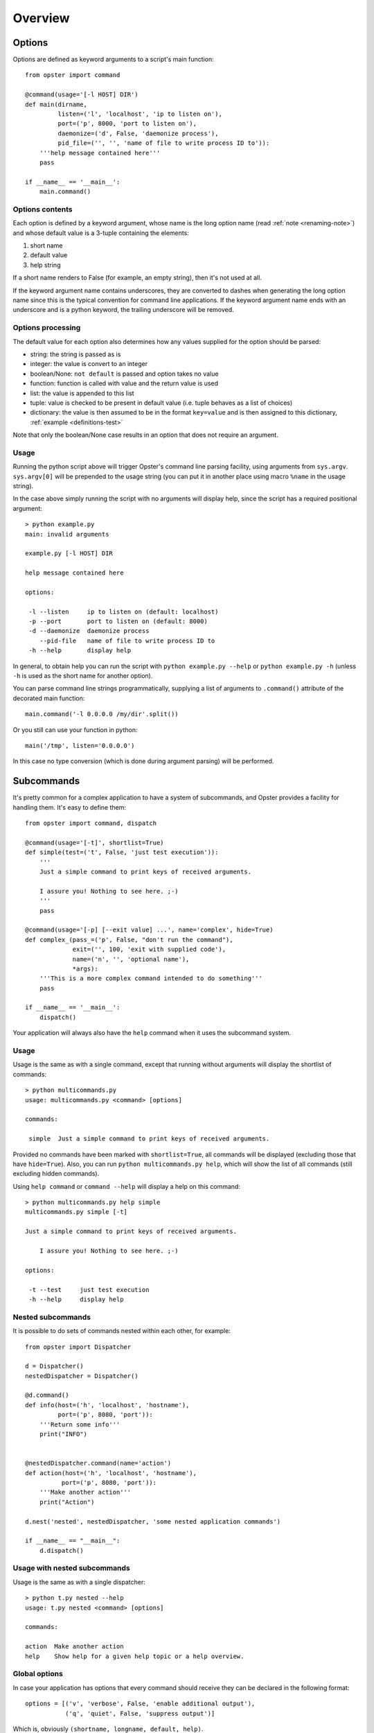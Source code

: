 ==========
 Overview
==========

Options
=======

Options are defined as keyword arguments to a script's main function::

  from opster import command

  @command(usage='[-l HOST] DIR')
  def main(dirname,
           listen=('l', 'localhost', 'ip to listen on'),
           port=('p', 8000, 'port to listen on'),
           daemonize=('d', False, 'daemonize process'),
           pid_file=('', '', 'name of file to write process ID to')):
      '''help message contained here'''
      pass

  if __name__ == '__main__':
      main.command()


Options contents
----------------

Each option is defined by a keyword argument, whose name is the long option
name (read :ref:`note <renaming-note>`) and whose default value is a 3-tuple
containing the elements:

1. short name
2. default value
3. help string

If a short name renders to False (for example, an empty string), then it's not
used at all.

.. _renaming-note:

If the keyword argument name contains underscores, they are converted to
dashes when generating the long option name since this is the typical
convention for command line applications. If the keyword argument name ends
with an underscore and is a python keyword, the trailing underscore will be
removed.

.. _options-processing:

Options processing
------------------

The default value for each option also determines how any values supplied for
the option should be parsed:

- string: the string is passed as is
- integer: the value is convert to an integer
- boolean/None: ``not default`` is passed and option takes no value
- function: function is called with value and the return value is used
- list: the value is appended to this list
- tuple: value is checked to be present in default value (i.e. tuple behaves
  as a list of choices)
- dictionary: the value is then assumed to be in the format ``key=value`` and
  is then assigned to this dictionary, :ref:`example <definitions-test>`

Note that only the boolean/None case results in an option that does not
require an argument.

Usage
-----

Running the python script above will trigger Opster's command line parsing
facility, using arguments from ``sys.argv``. ``sys.argv[0]`` will be prepended
to the usage string (you can put it in another place using macro ``%name`` in
the usage string).

In the case above simply running the script with no arguments will display
help, since the script has a required positional argument::

  > python example.py
  main: invalid arguments

  example.py [-l HOST] DIR

  help message contained here

  options:

   -l --listen     ip to listen on (default: localhost)
   -p --port       port to listen on (default: 8000)
   -d --daemonize  daemonize process
      --pid-file   name of file to write process ID to
   -h --help       display help

In general, to obtain help you can run the script with ``python example.py
--help`` or ``python example.py -h`` (unless ``-h`` is used as the short name
for another option).

You can parse command line strings programmatically, supplying a list of
arguments to ``.command()`` attribute of the decorated main function::

  main.command('-l 0.0.0.0 /my/dir'.split())

Or you still can use your function in python::

  main('/tmp', listen='0.0.0.0')

In this case no type conversion (which is done during argument parsing) will
be performed.

.. _subcommands:

Subcommands
===========

It's pretty common for a complex application to have a system of subcommands,
and Opster provides a facility for handling them. It's easy to define them::

  from opster import command, dispatch

  @command(usage='[-t]', shortlist=True)
  def simple(test=('t', False, 'just test execution')):
      '''
      Just a simple command to print keys of received arguments.
  
      I assure you! Nothing to see here. ;-)
      '''
      pass

  @command(usage='[-p] [--exit value] ...', name='complex', hide=True)
  def complex_(pass_=('p', False, "don't run the command"),
               exit=('', 100, 'exit with supplied code'),
               name=('n', '', 'optional name'),
               *args):
      '''This is a more complex command intended to do something'''
      pass

  if __name__ == '__main__':
      dispatch()

Your application will always also have the ``help`` command when it uses the
subcommand system.

Usage
-----

Usage is the same as with a single command, except that running without arguments
will display the shortlist of commands::

  > python multicommands.py
  usage: multicommands.py <command> [options]

  commands:

   simple  Just a simple command to print keys of received arguments.

Provided no commands have been marked with ``shortlist=True``, all commands
will be displayed (excluding those that have ``hide=True``). Also, you can run
``python multicommands.py help``, which will show the list of all commands
(still excluding hidden commands).

Using ``help command`` or ``command --help`` will display a help on this
command::

  > python multicommands.py help simple
  multicommands.py simple [-t]

  Just a simple command to print keys of received arguments.
  
      I assure you! Nothing to see here. ;-)

  options:

   -t --test     just test execution
   -h --help     display help

Nested subcommands
------------------

It is possible to do sets of commands nested within each other, for example::

  from opster import Dispatcher

  d = Dispatcher()
  nestedDispatcher = Dispatcher()

  @d.command()
  def info(host=('h', 'localhost', 'hostname'),
           port=('p', 8080, 'port')):
      '''Return some info'''
      print("INFO") 


  @nestedDispatcher.command(name='action')
  def action(host=('h', 'localhost', 'hostname'),
            port=('p', 8080, 'port')):
      '''Make another action'''
      print("Action")

  d.nest('nested', nestedDispatcher, 'some nested application commands')

  if __name__ == "__main__":
      d.dispatch()

Usage with nested subcommands
-----------------------------
Usage is the same as with a single dispatcher::

  > python t.py nested --help
  usage: t.py nested <command> [options]

  commands:

  action  Make another action
  help    Show help for a given help topic or a help overview.


Global options
--------------

In case your application has options that every command should receive they
can be declared in the following format::

  options = [('v', 'verbose', False, 'enable additional output'),
             ('q', 'quiet', False, 'suppress output')]

Which is, obviously ``(shortname, longname, default, help)``.
             
They can then be passed to ``dispatch``::

  if __name__ == '__main__':
      dispatch(globaloptions=options)

Global options must have a different ``longname`` from any options used in a
subcommand. If a subcommand has an option with the same ``shortname`` as a
global option, then the ``shortname`` will be used for the subcommand option
(overriding the option in ``globaloptions``).

Global options can be used before the argument that names the subcommand::

  > python multicommands.py --quiet complex
  write
  warn
  [100]

This is useful since it enables a user to alias a script with something like::

  alias multi='python multicommands.py --quiet'

so that a global option is always enabled.
However, non-global options may not appear before the subcommand argument::

  > python multicommands.py --name=dave complex
  error: option --name not recognized
  
  usage: multicommands.py <command> [options]
  
  commands:
  
   help    Show help for a given help topic or a help overview.
   nodoc   (no help text available)
   simple  Just simple command to print keys of received arguments.

Inner structure
---------------

:ref:`@command <api-command>` and :ref:`@dispatch <api-dispatch>` are actually
aliases for internal :ref:`Dispatcher <api-dispatcher>` class. They assign and
dispatch on a global object ``opster._dispatcher``.

.. _partial-names:

Partial names
=============

Nice property of opster is that there is no need to type any option or
subcommand name completely. You are always free to use only first few letter of
name so opster can identify what are you trying to run.

For example, if we will use application created earlier, it's possible to call
it like this::

  app comp --ex 5

This means we're calling ``complex_``, passing 5 as an argument for option ``exit``.

.. _help-generation:

Help generation
===============

Help is generated automatically and is available by the ``-h/--help`` command
line option or by ``help`` subcommand (if you're using subcommand system).

It is generated from the usage string, the function docstring and the help
strings provided for each option and wrapped to length of 70 characters so it
looks
like::

  > python multicommands.py help complex
  multicommands.py complex: [-p] [--exit value] ...

  This is a more complex command intended to do something

  options:

   -p --pass  don't run the command
      --exit  exit with supplied code (default: 100)
   -n --name  optional name
   -h --help  show help

The default value is displayed here only if it does not evaluate as ``False``.
   
.. _innerhelp:

If you need to display help from inside your application, you can always use
the fact that the help-displaying function is attached to your decorated
function object, i.e.::

  @command()
  def something():
      if some_consequences:
          something.help()

See `an example from the tests`_.

.. _an example from the tests: http://hg.piranha.org.ua/opster/file/default/tests/selfhelp.py

Error messages
==============

Opster provides a mechanism to quit out of script execution returning a
message to the user: simply raise ``command.Error`` at any point. Opster will
catch the error and display its message to the script user. For example::

  from opster import command

  @command()
  def main(algorithm=('a', 'fast', 'algorithm: slow or fast')):
      '''
      script that uses two possible algorithms.
      '''
      if algorithm not in ('short', 'fast'):
          raise command.Error('unrecognised algorithm "{0}"'.format(algorithm))
      pass

  if __name__ == "__main__":
      main.command()

Now we can do::

  > python quit.py --algorithm=quick
  unrecognised algorithm "quick"
